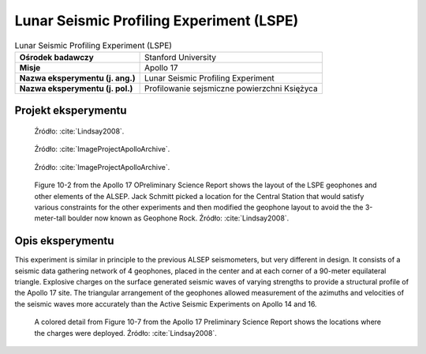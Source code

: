 *****************************************
Lunar Seismic Profiling Experiment (LSPE)
*****************************************


.. csv-table:: Lunar Seismic Profiling Experiment (LSPE)
    :stub-columns: 1

    "Ośrodek badawczy", "Stanford University"
    "Misje", "Apollo 17"
    "Nazwa eksperymentu (j. ang.)", "Lunar Seismic Profiling Experiment"
    "Nazwa eksperymentu (j. pol.)", "Profilowanie sejsmiczne powierzchni Księżyca"


Projekt eksperymentu
====================
.. figure:: img/alsep-LSPE-plot.jpg
    :name: figure-alsep-LSPE-plot

    Źródło: :cite:`Lindsay2008`.

.. figure:: img/alsep-LSPE-receiver.jpg
    :name: figure-alsep-LSPE-receiver

    Źródło: :cite:`ImageProjectApolloArchive`.

.. figure:: img/alsep-LSPE-transmitter.gif
    :name: figure-alsep-LSPE-transmitter

    Źródło: :cite:`ImageProjectApolloArchive`.

.. figure:: img/alsep-LSPE-map2.jpg
    :name: figure-alsep-LSPE-map2

    Figure 10-2 from the Apollo 17 OPreliminary Science Report shows the layout of the LSPE geophones and other elements of the ALSEP. Jack Schmitt picked a location for the Central Station that would satisfy various constraints for the other experiments and then modified the geophone layout to avoid the the 3-meter-tall boulder now known as Geophone Rock. Źródło: :cite:`Lindsay2008`.


Opis eksperymentu
=================
This experiment is similar in principle to the previous ALSEP seismometers, but very different in design. It consists of a seismic data gathering network of 4 geophones, placed in the center and at each corner of a 90-meter equilateral triangle. Explosive charges on the surface generated seismic waves of varying strengths to provide a structural profile of the Apollo 17 site. The triangular arrangement of the geophones allowed measurement of the azimuths and velocities of the seismic waves more accurately than the Active Seismic Experiments on Apollo 14 and 16.



.. csv-table:: On Apollo 17, to profile the site terrain, eight explosive charges were positioned during the three EVAs to the specifications in the table below.
    :file: data/alsep-LSPE-detonation-times.csv
    :header-rows: 1

.. figure:: img/alsep-LSPE-map1.jpg
    :name: figure-alsep-LSPE-map1

    A colored detail from Figure 10-7 from the Apollo 17 Preliminary Science Report shows the locations where the charges were deployed. Źródło: :cite:`Lindsay2008`.
